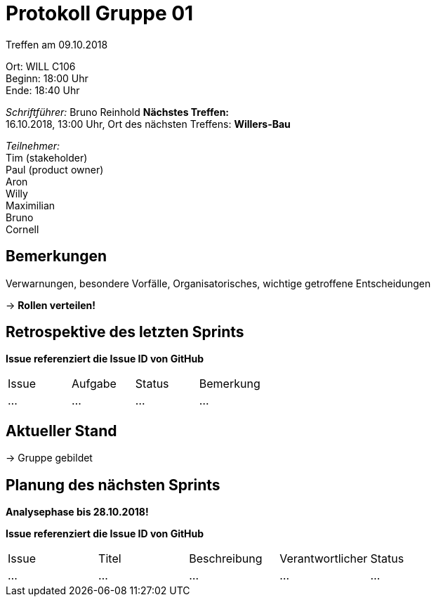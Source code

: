 = Protokoll Gruppe 01

Treffen am 09.10.2018

Ort:      WILL C106 +
Beginn:   18:00 Uhr +
Ende:     18:40 Uhr

__Schriftführer:__
Bruno Reinhold
*Nächstes Treffen:* +
16.10.2018, 13:00 Uhr,  Ort des nächsten Treffens: *Willers-Bau*

__Teilnehmer:__ +
//Tabellarisch oder Aufzählung, Kennzeichnung von Teilnehmern mit besonderer Rolle (z.B. Kunde)
Tim (stakeholder) +
Paul (product owner) +
Aron  +
Willy  +
Maximilian  +
Bruno  +
Cornell 

== Bemerkungen
Verwarnungen, besondere Vorfälle, Organisatorisches, wichtige getroffene Entscheidungen

-> *Rollen verteilen!* +
 

== Retrospektive des letzten Sprints
*Issue referenziert die Issue ID von GitHub*
// Wie ist der Status der im letzten Sprint erstellten Issues/veteilten Aufgaben?

// See http://asciidoctor.org/docs/user-manual/=tables
[option="headers"]
|===
|Issue |Aufgabe |Status |Bemerkung
|…     |…       |…      |…
|===


== Aktueller Stand
-> Gruppe gebildet + 


== Planung des nächsten Sprints +
*Analysephase bis 28.10.2018!*

*Issue referenziert die Issue ID von GitHub*

// See http://asciidoctor.org/docs/user-manual/=tables
[option="headers"]
|===
|Issue |Titel |Beschreibung |Verantwortlicher |Status
|…     |…     |…            |…                |…
|===
